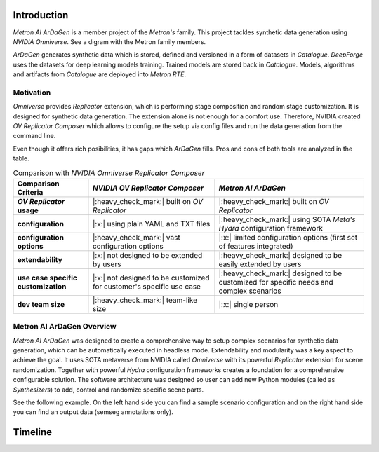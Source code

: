 Introduction
============

*Metron AI ArDaGen* is a member project of the *Metron's* family. This project tackles synthetic data generation using
*NVIDIA Omniverse*. See a digram with the Metron family members.

.. image:: imgs/metron_family_overview.png

*ArDaGen* generates synthetic data which is stored, defined and versioned in a form of datasets in *Catalogue*.
*DeepForge* uses the datasets for deep learning models training. Trained models are stored back in *Catalogue*.
Models, algorithms and artifacts from *Catalogue* are deployed into *Metron RTE*. 

Motivation
**********

*Omniverse* provides *Replicator* extension, which is performing stage composition and random stage customization.
It is designed for synthetic data generation. The extension alone is not enough for a comfort use. Therefore, NVIDIA
created *OV Replicator Composer* which allows to configure the setup via config files and run the data generation from
the command line.

Even though it offers rich posibilities, it has gaps which *ArDaGen* fills. Pros and cons of both tools are analyzed
in the table.

.. list-table:: Comparison with *NVIDIA Omniverse Replicator Composer*
    :widths: auto
    :header-rows: 1
    :stub-columns: 1

    * - Comparison Criteria
      - *NVIDIA OV Replicator Composer*
      - *Metron AI ArDaGen*
    * - *OV Replicator* usage
      - |:heavy_check_mark:| built on *OV Replicator*
      - |:heavy_check_mark:| built on *OV Replicator*
    * - configuration
      - |:x:| using plain YAML and TXT files
      - |:heavy_check_mark:| using SOTA *Meta's Hydra* configuration framework
    * - configuration options
      - |:heavy_check_mark:| vast configuration options
      - |:x:| limited configuration options (first set of features integrated)
    * - extendability
      - |:x:| not designed to be extended by users
      - |:heavy_check_mark:| designed to be easily extended by users
    * - use case specific customization
      - |:x:| not designed to be customized for customer's specific use case
      - |:heavy_check_mark:| designed to be customized for specific needs and complex scenarios
    * - dev team size
      - |:heavy_check_mark:| team-like size
      - |:x:| single person

Metron AI ArDaGen Overview
**************************

*Metron AI ArDaGen* was designed to create a comprehensive way to setup complex scenarios for synthetic data generation,
which can be automatically executed in headless mode. Extendability and modularity was a key aspect to achieve the 
goal. It uses SOTA metaverse from NVIDIA called *Omniverse* with its powerful *Replicator* extension for scene 
randomization. Together with powerful *Hydra* configuration frameworks creates a foundation for a comprehensive
configurable solution. The software architecture was designed so user can add new Python modules
(called as *Synthesizers*) to add, control and randomize specific scene parts.

See the following example. On the left hand side you can find a sample scenario configuration and on the right hand side
you can find an output data (semseg annotations only).

.. image:: imgs/ardagen_flow_illustration.jpg
  :width: 100%

Timeline
========

.. mermaid::

  timeline
      title History of Social Media Platform
      2002 : LinkedIn
      2004 : Facebook
          : Google
      2005 : Youtube
      2006 : Twitter